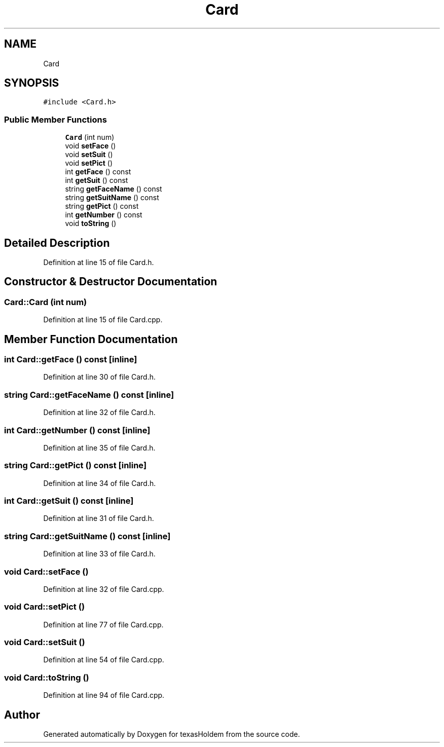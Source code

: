 .TH "Card" 3 "Sun Oct 20 2019" "texasHoldem" \" -*- nroff -*-
.ad l
.nh
.SH NAME
Card
.SH SYNOPSIS
.br
.PP
.PP
\fC#include <Card\&.h>\fP
.SS "Public Member Functions"

.in +1c
.ti -1c
.RI "\fBCard\fP (int num)"
.br
.ti -1c
.RI "void \fBsetFace\fP ()"
.br
.ti -1c
.RI "void \fBsetSuit\fP ()"
.br
.ti -1c
.RI "void \fBsetPict\fP ()"
.br
.ti -1c
.RI "int \fBgetFace\fP () const"
.br
.ti -1c
.RI "int \fBgetSuit\fP () const"
.br
.ti -1c
.RI "string \fBgetFaceName\fP () const"
.br
.ti -1c
.RI "string \fBgetSuitName\fP () const"
.br
.ti -1c
.RI "string \fBgetPict\fP () const"
.br
.ti -1c
.RI "int \fBgetNumber\fP () const"
.br
.ti -1c
.RI "void \fBtoString\fP ()"
.br
.in -1c
.SH "Detailed Description"
.PP 
Definition at line 15 of file Card\&.h\&.
.SH "Constructor & Destructor Documentation"
.PP 
.SS "Card::Card (int num)"

.PP
Definition at line 15 of file Card\&.cpp\&.
.SH "Member Function Documentation"
.PP 
.SS "int Card::getFace () const\fC [inline]\fP"

.PP
Definition at line 30 of file Card\&.h\&.
.SS "string Card::getFaceName () const\fC [inline]\fP"

.PP
Definition at line 32 of file Card\&.h\&.
.SS "int Card::getNumber () const\fC [inline]\fP"

.PP
Definition at line 35 of file Card\&.h\&.
.SS "string Card::getPict () const\fC [inline]\fP"

.PP
Definition at line 34 of file Card\&.h\&.
.SS "int Card::getSuit () const\fC [inline]\fP"

.PP
Definition at line 31 of file Card\&.h\&.
.SS "string Card::getSuitName () const\fC [inline]\fP"

.PP
Definition at line 33 of file Card\&.h\&.
.SS "void Card::setFace ()"

.PP
Definition at line 32 of file Card\&.cpp\&.
.SS "void Card::setPict ()"

.PP
Definition at line 77 of file Card\&.cpp\&.
.SS "void Card::setSuit ()"

.PP
Definition at line 54 of file Card\&.cpp\&.
.SS "void Card::toString ()"

.PP
Definition at line 94 of file Card\&.cpp\&.

.SH "Author"
.PP 
Generated automatically by Doxygen for texasHoldem from the source code\&.
